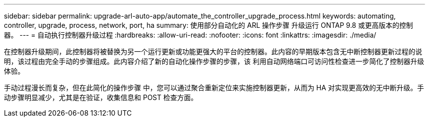 ---
sidebar: sidebar 
permalink: upgrade-arl-auto-app/automate_the_controller_upgrade_process.html 
keywords: automating, controller, upgrade, process, network, port, ha 
summary: 使用部分自动化的 ARL 操作步骤 升级运行 ONTAP 9.8 或更高版本的控制器。 
---
= 自动执行控制器升级过程
:hardbreaks:
:allow-uri-read: 
:nofooter: 
:icons: font
:linkattrs: 
:imagesdir: ./media/


[role="lead"]
在控制器升级期间，此控制器将被替换为另一个运行更新或功能更强大的平台的控制器。此内容的早期版本包含无中断控制器更新过程的说明，该过程由完全手动的步骤组成。此内容介绍了新的自动化操作步骤的步骤，该 利用自动网络端口可访问性检查进一步简化了控制器升级体验。

手动过程漫长而复杂，但在此简化的操作步骤 中，您可以通过聚合重新定位来实施控制器更新，从而为 HA 对实现更高效的无中断升级。手动步骤明显减少，尤其是在验证，收集信息和 POST 检查方面。
